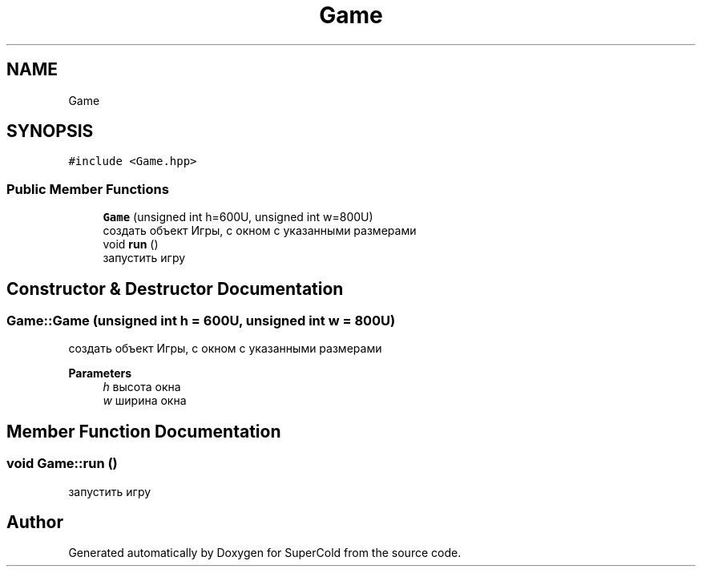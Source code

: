 .TH "Game" 3 "Sat Jun 18 2022" "Version 1.0" "SuperCold" \" -*- nroff -*-
.ad l
.nh
.SH NAME
Game
.SH SYNOPSIS
.br
.PP
.PP
\fC#include <Game\&.hpp>\fP
.SS "Public Member Functions"

.in +1c
.ti -1c
.RI "\fBGame\fP (unsigned int h=600U, unsigned int w=800U)"
.br
.RI "создать объект Игры, с окном с указанными размерами "
.ti -1c
.RI "void \fBrun\fP ()"
.br
.RI "запустить игру "
.in -1c
.SH "Constructor & Destructor Documentation"
.PP 
.SS "Game::Game (unsigned int h = \fC600U\fP, unsigned int w = \fC800U\fP)"

.PP
создать объект Игры, с окном с указанными размерами 
.PP
\fBParameters\fP
.RS 4
\fIh\fP высота окна 
.br
\fIw\fP ширина окна 
.RE
.PP

.SH "Member Function Documentation"
.PP 
.SS "void Game::run ()"

.PP
запустить игру 

.SH "Author"
.PP 
Generated automatically by Doxygen for SuperCold from the source code\&.
